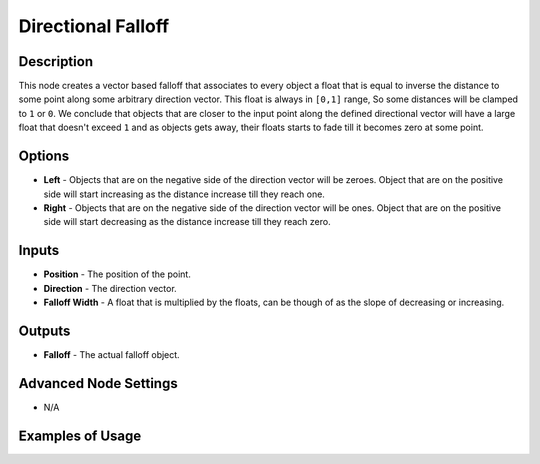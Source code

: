 Directional Falloff
===================

Description
-----------

This node creates a vector based falloff that associates to every object a float that is equal to inverse the distance to some point along some arbitrary direction vector. This float is always in ``[0,1]`` range, So some distances will be clamped to ``1`` or ``0``. We conclude that objects that are closer to the input point along the defined directional vector will have a large float that doesn't exceed ``1`` and as objects gets away, their floats starts to fade till it becomes zero at some point.

.. image:: images/directional_falloff_node.png
   :width: 160pt

Options
-------

- **Left** - Objects that are on the negative side of the direction vector will be zeroes. Object that are on the positive side will start increasing as the distance increase till they reach one.
- **Right** - Objects that are on the negative side of the direction vector will be ones. Object that are on the positive side will start decreasing as the distance increase till they reach zero.

Inputs
------

- **Position** - The position of the point.
- **Direction** - The direction vector.
- **Falloff Width** - A float that is multiplied by the floats, can be though of as the slope of decreasing or increasing.

Outputs
-------

- **Falloff** - The actual falloff object.

Advanced Node Settings
----------------------

- N/A

Examples of Usage
-----------------

.. image:: gifs/directional_falloff_node_example.gif
